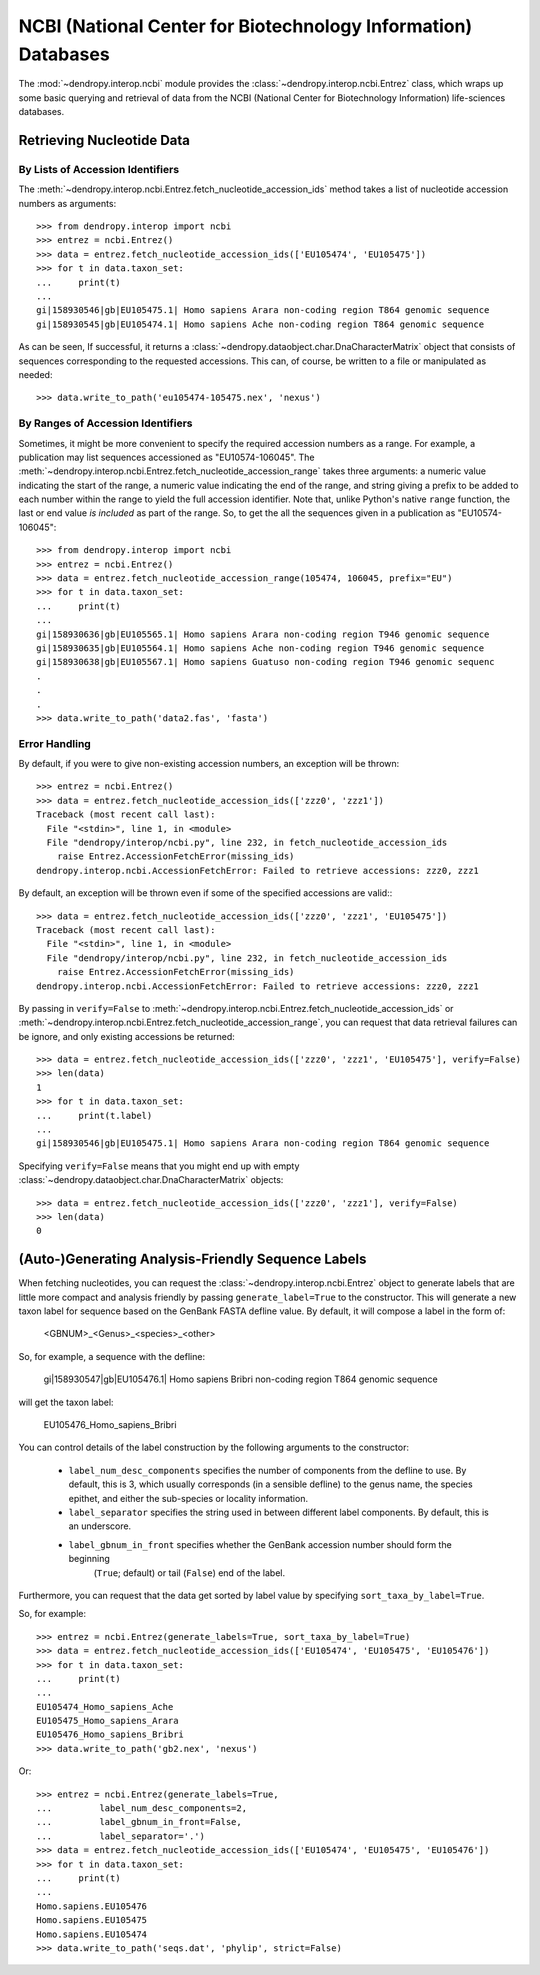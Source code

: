 **************************************************************
NCBI (National Center for Biotechnology Information) Databases
**************************************************************

The :mod:`~dendropy.interop.ncbi` module provides the :class:`~dendropy.interop.ncbi.Entrez` class, which wraps up some basic querying and retrieval of data from the NCBI (National Center for Biotechnology Information) life-sciences databases.

Retrieving Nucleotide Data
==========================

By Lists of Accession Identifiers
---------------------------------

The :meth:`~dendropy.interop.ncbi.Entrez.fetch_nucleotide_accession_ids` method takes a list of nucleotide accession numbers as arguments::

    >>> from dendropy.interop import ncbi
    >>> entrez = ncbi.Entrez()
    >>> data = entrez.fetch_nucleotide_accession_ids(['EU105474', 'EU105475'])
    >>> for t in data.taxon_set:
    ...     print(t)
    ...
    gi|158930546|gb|EU105475.1| Homo sapiens Arara non-coding region T864 genomic sequence
    gi|158930545|gb|EU105474.1| Homo sapiens Ache non-coding region T864 genomic sequence

As can be seen, If successful, it returns a :class:`~dendropy.dataobject.char.DnaCharacterMatrix` object that consists of sequences corresponding to the requested accessions. This can, of course, be written to a file or manipulated as needed::

    >>> data.write_to_path('eu105474-105475.nex', 'nexus')

By Ranges of Accession Identifiers
----------------------------------

Sometimes, it might be more convenient to specify the required accession numbers as a range. For example, a publication may list sequences accessioned as "EU10574-106045". The :meth:`~dendropy.interop.ncbi.Entrez.fetch_nucleotide_accession_range` takes three arguments: a numeric value indicating the start of the range, a numeric value indicating the end of the range, and string giving a prefix to be added to each number within the range to yield the full accession identifier.
Note that, unlike Python's native ``range`` function, the last or end value *is included* as part of the range.
So, to get the all the sequences given in a publication as "EU10574-106045"::

    >>> from dendropy.interop import ncbi
    >>> entrez = ncbi.Entrez()
    >>> data = entrez.fetch_nucleotide_accession_range(105474, 106045, prefix="EU")
    >>> for t in data.taxon_set:
    ...     print(t)
    ...
    gi|158930636|gb|EU105565.1| Homo sapiens Arara non-coding region T946 genomic sequence
    gi|158930635|gb|EU105564.1| Homo sapiens Ache non-coding region T946 genomic sequence
    gi|158930638|gb|EU105567.1| Homo sapiens Guatuso non-coding region T946 genomic sequenc
    .
    .
    .
    >>> data.write_to_path('data2.fas', 'fasta')

Error Handling
--------------

By default, if you were to give non-existing accession numbers, an exception will be thrown::

    >>> entrez = ncbi.Entrez()
    >>> data = entrez.fetch_nucleotide_accession_ids(['zzz0', 'zzz1'])
    Traceback (most recent call last):
      File "<stdin>", line 1, in <module>
      File "dendropy/interop/ncbi.py", line 232, in fetch_nucleotide_accession_ids
        raise Entrez.AccessionFetchError(missing_ids)
    dendropy.interop.ncbi.AccessionFetchError: Failed to retrieve accessions: zzz0, zzz1

By default, an exception will be thrown even if some of the specified accessions are valid:::

    >>> data = entrez.fetch_nucleotide_accession_ids(['zzz0', 'zzz1', 'EU105475'])
    Traceback (most recent call last):
      File "<stdin>", line 1, in <module>
      File "dendropy/interop/ncbi.py", line 232, in fetch_nucleotide_accession_ids
        raise Entrez.AccessionFetchError(missing_ids)
    dendropy.interop.ncbi.AccessionFetchError: Failed to retrieve accessions: zzz0, zzz1

By passing in ``verify=False`` to :meth:`~dendropy.interop.ncbi.Entrez.fetch_nucleotide_accession_ids` or :meth:`~dendropy.interop.ncbi.Entrez.fetch_nucleotide_accession_range`, you can request that data retrieval failures can be ignore, and only existing accessions be returned::

    >>> data = entrez.fetch_nucleotide_accession_ids(['zzz0', 'zzz1', 'EU105475'], verify=False)
    >>> len(data)
    1
    >>> for t in data.taxon_set:
    ...     print(t.label)
    ...
    gi|158930546|gb|EU105475.1| Homo sapiens Arara non-coding region T864 genomic sequence


Specifying ``verify=False`` means that you might end up with empty :class:`~dendropy.dataobject.char.DnaCharacterMatrix`  objects::

    >>> data = entrez.fetch_nucleotide_accession_ids(['zzz0', 'zzz1'], verify=False)
    >>> len(data)
    0

(Auto-)Generating Analysis-Friendly Sequence Labels
===================================================

When fetching nucleotides, you can request the :class:`~dendropy.interop.ncbi.Entrez` object to generate labels that are little more compact and analysis friendly by passing ``generate_label=True`` to the constructor. This will generate a new taxon label for sequence based on the GenBank FASTA defline value. By default, it will compose a label in the form of:

    <GBNUM>_<Genus>_<species>_<other>

So, for example, a sequence with the defline:

    gi|158930547|gb|EU105476.1| Homo sapiens Bribri non-coding region T864 genomic sequence

will get the taxon label:

    EU105476_Homo_sapiens_Bribri

You can control details of the label construction by the following arguments to the constructor:

    - ``label_num_desc_components`` specifies the number of components from the defline to use. By default, this is 3, which usually corresponds (in a sensible defline) to the genus name, the species epithet, and either the sub-species or locality information.
    - ``label_separator`` specifies the string used in between different label components. By default, this is an underscore.
    - ``label_gbnum_in_front`` specifies whether the GenBank accession number should form the beginning
        (``True``; default) or tail (``False``) end of the label.

Furthermore, you can request that the data get sorted by label value by specifying ``sort_taxa_by_label=True``.

So, for example::

    >>> entrez = ncbi.Entrez(generate_labels=True, sort_taxa_by_label=True)
    >>> data = entrez.fetch_nucleotide_accession_ids(['EU105474', 'EU105475', 'EU105476'])
    >>> for t in data.taxon_set:
    ...     print(t)
    ...
    EU105474_Homo_sapiens_Ache
    EU105475_Homo_sapiens_Arara
    EU105476_Homo_sapiens_Bribri
    >>> data.write_to_path('gb2.nex', 'nexus')

Or::

    >>> entrez = ncbi.Entrez(generate_labels=True,
    ...         label_num_desc_components=2,
    ...         label_gbnum_in_front=False,
    ...         label_separator='.')
    >>> data = entrez.fetch_nucleotide_accession_ids(['EU105474', 'EU105475', 'EU105476'])
    >>> for t in data.taxon_set:
    ...     print(t)
    ...
    Homo.sapiens.EU105476
    Homo.sapiens.EU105475
    Homo.sapiens.EU105474
    >>> data.write_to_path('seqs.dat', 'phylip', strict=False)

